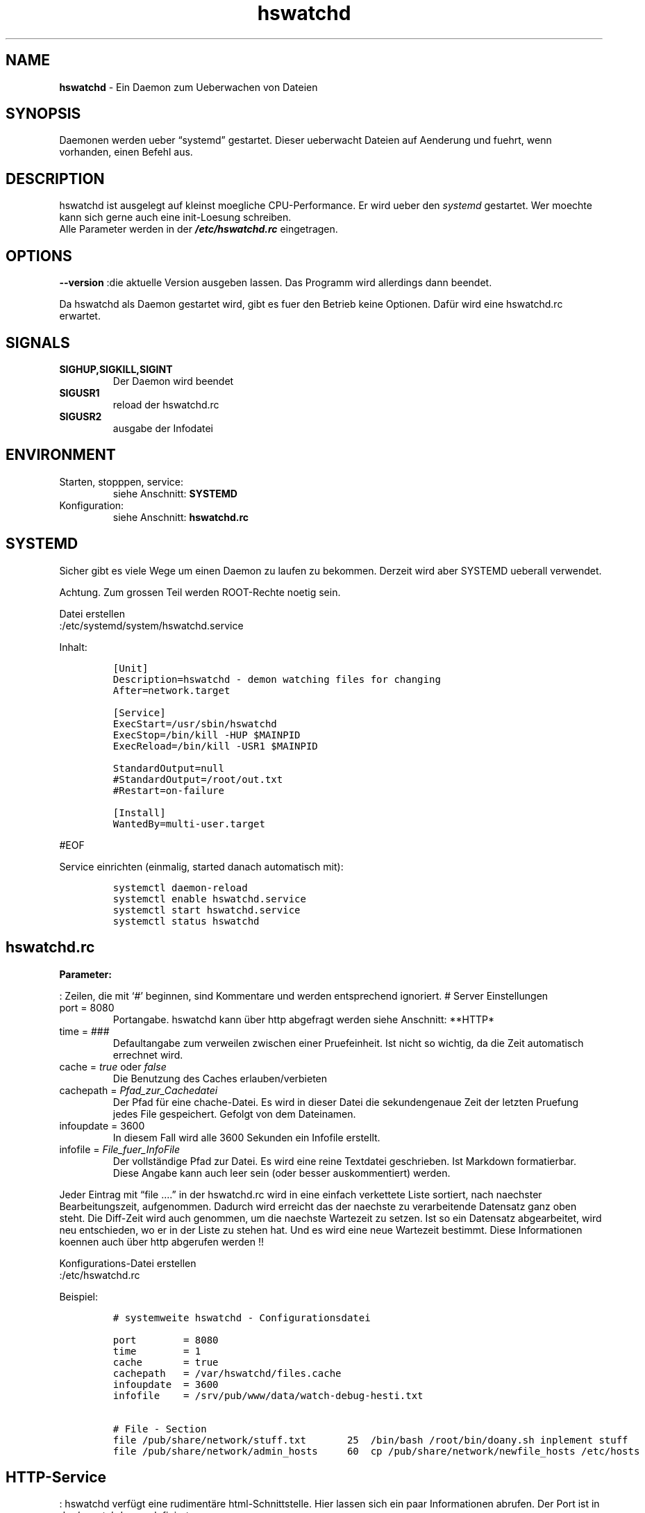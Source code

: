 .\" Automatically generated by Pandoc 2.17.1.1
.\"
.\" Define V font for inline verbatim, using C font in formats
.\" that render this, and otherwise B font.
.ie "\f[CB]x\f[]"x" \{\
. ftr V B
. ftr VI BI
. ftr VB B
. ftr VBI BI
.\}
.el \{\
. ftr V CR
. ftr VI CI
. ftr VB CB
. ftr VBI CBI
.\}
.TH "hswatchd" "8" "24.04.2024" "hswatchd 2.12.5 Beta" "hswatchd - copyright Hesti"
.hy
.SH NAME
.PP
\f[B]hswatchd\f[R] - Ein Daemon zum Ueberwachen von Dateien
.SH SYNOPSIS
.PP
Daemonen werden ueber \[lq]systemd\[rq] gestartet.
Dieser ueberwacht Dateien auf Aenderung und fuehrt, wenn vorhanden,
einen Befehl aus.
.SH DESCRIPTION
.PP
hswatchd ist ausgelegt auf kleinst moegliche CPU-Performance.
Er wird ueber den \f[I]systemd\f[R] gestartet.
Wer moechte kann sich gerne auch eine init-Loesung schreiben.
.PD 0
.P
.PD
Alle Parameter werden in der \f[B]\f[BI]/etc/hswatchd.rc\f[B]\f[R]
eingetragen.
.SH OPTIONS
.PP
\f[B]--version \f[R] :die aktuelle Version ausgeben lassen.
Das Programm wird allerdings dann beendet.
.PP
Da hswatchd als Daemon gestartet wird, gibt es fuer den Betrieb keine
Optionen.
Daf\[:u]r wird eine hswatchd.rc erwartet.
.SH SIGNALS
.TP
\f[B]SIGHUP,SIGKILL,SIGINT\f[R]
Der Daemon wird beendet
.TP
\f[B]SIGUSR1\f[R]
reload der hswatchd.rc
.TP
\f[B]SIGUSR2\f[R]
ausgabe der Infodatei
.SH ENVIRONMENT
.TP
Starten, stopppen, service:
siehe Anschnitt: \f[B]SYSTEMD\f[R]
.TP
Konfiguration:
siehe Anschnitt: \f[B]hswatchd.rc\f[R]
.SH SYSTEMD
.PP
Sicher gibt es viele Wege um einen Daemon zu laufen zu bekommen.
Derzeit wird aber SYSTEMD ueberall verwendet.
.PP
Achtung.
Zum grossen Teil werden ROOT-Rechte noetig sein.
.PP
Datei erstellen
.PD 0
.P
.PD
:/etc/systemd/system/hswatchd.service
.PP
Inhalt:
.IP
.nf
\f[C]
[Unit]
Description=hswatchd - demon watching files for changing
After=network.target

[Service]
ExecStart=/usr/sbin/hswatchd
ExecStop=/bin/kill -HUP $MAINPID
ExecReload=/bin/kill -USR1 $MAINPID

StandardOutput=null
#StandardOutput=/root/out.txt
#Restart=on-failure

[Install]
WantedBy=multi-user.target
\f[R]
.fi
.PP
#EOF
.PP
Service einrichten (einmalig, started danach automatisch mit):
.IP
.nf
\f[C]
systemctl daemon-reload
systemctl enable hswatchd.service
systemctl start hswatchd.service
systemctl status hswatchd
\f[R]
.fi
.SH hswatchd.rc
.PP
\f[B]Parameter:\f[R]
.PP
: Zeilen, die mit `#' beginnen, sind Kommentare und werden entsprechend
ignoriert.
# Server Einstellungen
.TP
port = 8080
Portangabe.
hswatchd kann \[:u]ber http abgefragt werden
siehe Anschnitt: **HTTP*
.TP
time = ###
Defaultangabe zum verweilen zwischen einer Pruefeinheit.
Ist nicht so wichtig, da die Zeit automatisch errechnet wird.
.TP
cache = \f[I]true\f[R] oder \f[I]false\f[R]
Die Benutzung des Caches erlauben/verbieten
.TP
cachepath = \f[I]Pfad_zur_Cachedatei\f[R]
Der Pfad f\[:u]r eine chache-Datei.
Es wird in dieser Datei die sekundengenaue Zeit der letzten Pruefung
jedes File gespeichert.
Gefolgt von dem Dateinamen.
.TP
infoupdate = 3600
In diesem Fall wird alle 3600 Sekunden ein Infofile erstellt.
.TP
infofile = \f[I]File_fuer_InfoFile\f[R]
Der vollst\[:a]ndige Pfad zur Datei.
Es wird eine reine Textdatei geschrieben.
Ist Markdown formatierbar.
Diese Angabe kann auch leer sein (oder besser auskommentiert) werden.
.PP
Jeder Eintrag mit \[lq]file \&....\[rq] in der hswatchd.rc wird in eine
einfach verkettete Liste sortiert, nach naechster Bearbeitungszeit,
aufgenommen.
Dadurch wird erreicht das der naechste zu verarbeitende Datensatz ganz
oben steht.
Die Diff-Zeit wird auch genommen, um die naechste Wartezeit zu setzen.
Ist so ein Datensatz abgearbeitet, wird neu entschieden, wo er in der
Liste zu stehen hat.
Und es wird eine neue Wartezeit bestimmt.
Diese Informationen koennen auch \[:u]ber http abgerufen werden !!
.PP
Konfigurations-Datei erstellen
.PD 0
.P
.PD
:/etc/hswatchd.rc
.PP
Beispiel:
.IP
.nf
\f[C]
# systemweite hswatchd - Configurationsdatei

port        = 8080
time        = 1
cache       = true
cachepath   = /var/hswatchd/files.cache
infoupdate  = 3600
infofile    = /srv/pub/www/data/watch-debug-hesti.txt

# File - Section
file /pub/share/network/stuff.txt       25  /bin/bash /root/bin/doany.sh inplement stuff
file /pub/share/network/admin_hosts     60  cp /pub/share/network/newfile_hosts /etc/hosts
\f[R]
.fi
.SH HTTP-Service
.PP
: hswatchd verf\[:u]gt eine rudiment\[:a]re html-Schnittstelle.
Hier lassen sich ein paar Informationen abrufen.
Der Port ist in der \f[I]hswatchd.rc\f[R] zu definiert.
.IP \[bu] 2
server:8080/reload.cgi wird hswatchd dazu veranlassen die hswatchd.rc
neu zu laden.
.IP \[bu] 2
server:8080//date.cgi gibt das aktuelle datum mit der Zeit aus.
Das war nur zum Testen drin, aber es stoert ja auch niemanden.
\[bu] .RS 2
.IP
.nf
\f[C]
   }else if (!strncasecmp(rs->nextline,\[dq]/drive.cgi?\[dq],11))
\f[R]
.fi
.RE
\[bu] .RS 2
.IP
.nf
\f[C]
   }else if (!strcasecmp(rs->nextline,\[dq]/nextwatch.html\[dq]))
\f[R]
.fi
.RE
\[bu] .RS 2
.IP
.nf
\f[C]
   }else if (!strcasecmp(rs->nextline,\[dq]\[dq]))
\f[R]
.fi
.RE
\[bu] .RS 2
.IP
.nf
\f[C]
   }else if (!strcasecmp(rs->nextline,\[dq]\[dq]))
\f[R]
.fi
.RE
.PP
#EOF
.SH AUTHORS
.PP
Heiko Stoevesandt - alias Hesti - <hstools@t-online.de>
.SH FEHLER
.PP
Fehler (auch in dieser Manpage) unbedingt bitte melden
